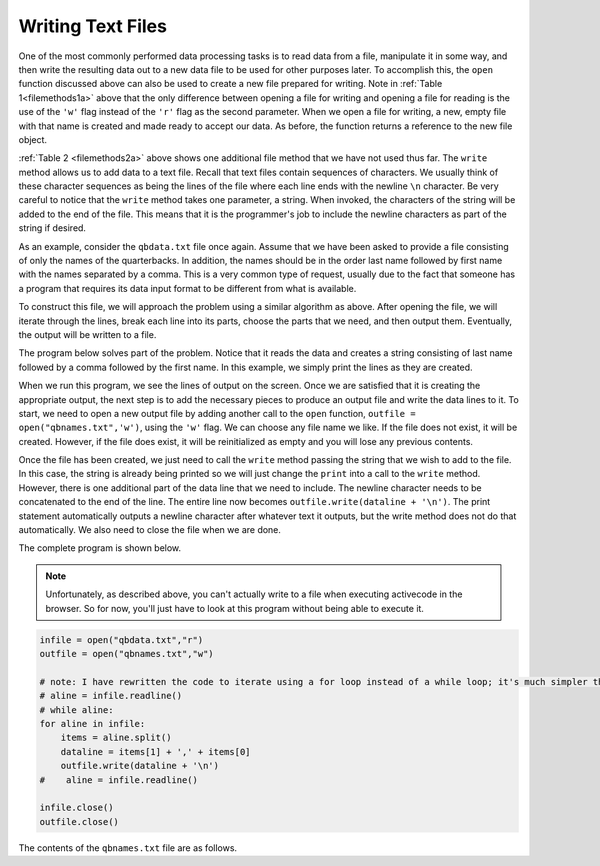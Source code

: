 ..  Copyright (C)  Brad Miller, David Ranum, Jeffrey Elkner, Peter Wentworth, Allen B. Downey, Chris
    Meyers, and Dario Mitchell.  Permission is granted to copy, distribute
    and/or modify this document under the terms of the GNU Free Documentation
    License, Version 1.3 or any later version published by the Free Software
    Foundation; with Invariant Sections being Forward, Prefaces, and
    Contributor List, no Front-Cover Texts, and no Back-Cover Texts.  A copy of
    the license is included in the section entitled "GNU Free Documentation
    License".

.. qnum::
   :prefix: files-7-
   :start: 1

Writing Text Files
------------------

One of the most commonly performed data processing tasks is to read data from a file, manipulate it in some way, 
and then write the resulting data out to a new data file to be used for other purposes later. To accomplish this, 
the ``open`` function discussed above can also be used to create a new file prepared for writing. Note in 
:ref:`Table 1<filemethods1a>` above that the only difference between opening a file for writing and opening a 
file for reading is the use of the ``'w'`` flag instead of the ``'r'`` flag as the second parameter. When we open 
a file for writing, a new, empty file with that name is created and made ready to accept our data. As before, the 
function returns a reference to the new file object.

:ref:`Table 2 <filemethods2a>` above shows one additional file method that we have not used thus far. The 
``write`` method allows us to add data to a text file.  Recall that text files contain sequences of characters.  
We usually think of these character sequences as being the lines of the file where each line ends with the 
newline ``\n`` character. Be very careful to notice that the ``write`` method takes one parameter, a string. When 
invoked, the characters of the string will be added to the end of the file. This means that it is the 
programmer's job to include the newline characters as part of the string if desired.

As an example, consider the ``qbdata.txt`` file once again.  Assume that we have been asked to provide a file 
consisting of only the names of the quarterbacks.  In addition, the names should be in the order last name 
followed by first name with the names separated by a comma. This is a very common type of request, usually due to 
the fact that someone has a program that requires its data input format to be different from what is available.

To construct this file, we will approach the problem using a similar algorithm as above.  After opening the file, 
we will iterate through the lines, break each line into its parts, choose the parts that we need, and then output 
them. Eventually, the output will be written to a file.

The program below solves part of the problem.  Notice that it reads the data and creates a string consisting of 
last name followed by a comma followed by the first name.  In this example, we simply print the lines as they are 
created.

.. activecode:: ac9_7_1

    infile = open("qbdata.txt","r")
    for aline in infile.readlines():
        items = aline.split()
        dataline = items[1] + ',' + items[0]
        print(dataline)
    #    aline = infile.readline()

    infile.close()

When we run this program, we see the lines of output on the screen. Once we are satisfied that it is creating the 
appropriate output, the next step is to add the necessary pieces to produce an output file and write the data 
lines to it. To start, we need to open a new output file by adding another call to the ``open`` function, 
``outfile = open("qbnames.txt",'w')``, using the ``'w'`` flag.  We can choose any file name we like. If the file 
does not exist, it will be created.  However, if the file does exist, it will be reinitialized as empty and you 
will lose any previous contents.  

Once the file has been created, we just need to call the ``write`` method passing the string that we wish to add 
to the file. In this case, the string is already being printed so we will just change the ``print`` into a call 
to the ``write`` method. However, there is one additional part of the data line that we need to include. The 
newline character needs to be concatenated  to the end of the line. The entire line now becomes 
``outfile.write(dataline + '\n')``.  The print statement automatically outputs a newline character after whatever 
text it outputs, but the write method does not do that automatically. We also need to close the file when we are 
done.

The complete program is shown below.

.. note::
   Unfortunately, as described above, you can't actually write to a file when executing activecode in the browser. 
   So for now, you'll just have to look at this program without being able to execute it.

.. sourcecode:: python

    infile = open("qbdata.txt","r")
    outfile = open("qbnames.txt","w")

    # note: I have rewritten the code to iterate using a for loop instead of a while loop; it's much simpler that way!
    # aline = infile.readline()
    # while aline:
    for aline in infile:
        items = aline.split()
        dataline = items[1] + ',' + items[0]
        outfile.write(dataline + '\n')
    #    aline = infile.readline()

    infile.close()
    outfile.close()
    
The contents of the ``qbnames.txt`` file are as follows.

.. raw:: html

    <pre id="">
    McCoy,Colt
    Freeman,Josh
    Vick,Michael
    Schaub,Matt
    Rivers,Philip
    Hasselbeck,Matt
    Clausen,Jimmy
    Flacco,Joe
    Orton,Kyle
    Campbell,Jason
    Manning,Peyton
    Brees,Drew
    Ryan,Matt
    Cassel,Matt
    Sanchez,Mark
    Favre,Brett
    Garrard,David
    Manning,Eli
    Palmer,Carson
    Smith,Alex
    Henne,Chad
    Romo,Tony
    Cutler,Jay
    Kitna,Jon
    Brady,Tom
    Roethlisberger,Ben
    Collins,Kerry
    Anderson,Derek
    Fitzpatrick,Ryan
    McNabb,Donovan
    Kolb,Kevin
    Rodgers,Aaron
    Bradford,Sam
    Hill,Shaun
    </pre>
    
.. raw:: html

    <pre hidden id="qbdata.txt">
    Colt McCoy QB CLE  135 222 1576    6   9   60.8%   74.5
    Josh Freeman QB TB 291 474 3451    25  6   61.4%   95.9
    Michael Vick QB PHI    233 372 3018    21  6   62.6%   100.2
    Matt Schaub QB HOU 365 574 4370    24  12  63.6%   92.0
    Philip Rivers QB SD    357 541 4710    30  13  66.0%   101.8
    Matt Hasselbeck QB SEA 266 444 3001    12  17  59.9%   73.2
    Jimmy Clausen QB CAR   157 299 1558    3   9   52.5%   58.4
    Joe Flacco QB BAL  306 489 3622    25  10  62.6%   93.6
    Kyle Orton QB DEN  293 498 3653    20  9   58.8%   87.5
    Jason Campbell QB OAK  194 329 2387    13  8   59.0%   84.5
    Peyton Manning QB IND  450 679 4700    33  17  66.3%   91.9
    Drew Brees QB NO   448 658 4620    33  22  68.1%   90.9
    Matt Ryan QB ATL   357 571 3705    28  9   62.5%   91.0
    Matt Cassel QB KC  262 450 3116    27  7   58.2%   93.0
    Mark Sanchez QB NYJ    278 507 3291    17  13  54.8%   75.3
    Brett Favre QB MIN 217 358 2509    11  19  60.6%   69.9
    David Garrard QB JAC   236 366 2734    23  15  64.5%   90.8
    Eli Manning QB NYG 339 539 4002    31  25  62.9%   85.3
    Carson Palmer QB CIN   362 586 3970    26  20  61.8%   82.4
    Alex Smith QB SF   204 342 2370    14  10  59.6%   82.1
    Chad Henne QB MIA  301 490 3301    15  19  61.4%   75.4
    Tony Romo QB DAL   148 213 1605    11  7   69.5%   94.9
    Jay Cutler QB CHI  261 432 3274    23  16  60.4%   86.3
    Jon Kitna QB DAL   209 318 2365    16  12  65.7%   88.9
    Tom Brady QB NE    324 492 3900    36  4   65.9%   111.0
    Ben Roethlisberger QB PIT  240 389 3200    17  5   61.7%   97.0
    Kerry Collins QB TEN   160 278 1823    14  8   57.6%   82.2
    Derek Anderson QB ARI  169 327 2065    7   10  51.7%   65.9
    Ryan Fitzpatrick QB BUF    255 441 3000    23  15  57.8%   81.8
    Donovan McNabb QB WAS  275 472 3377    14  15  58.3%   77.1
    Kevin Kolb QB PHI  115 189 1197    7   7   60.8%   76.1
    Aaron Rodgers QB GB    312 475 3922    28  11  65.7%   101.2
    Sam Bradford QB STL    354 590 3512    18  15  60.0%   76.5
    Shaun Hill QB DET  257 416 2686    16  12  61.8%   81.3
    </pre>
